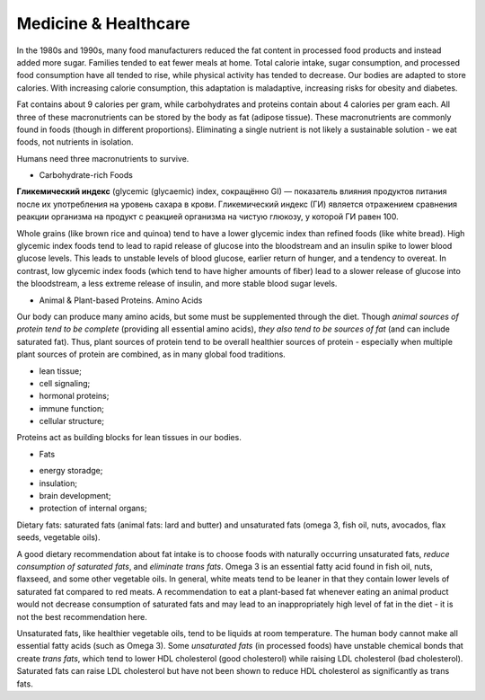 Medicine & Healthcare 
=====================

In the 1980s and 1990s, many food manufacturers reduced the fat content 
in processed food products and instead added more sugar. 
Families tended to eat fewer meals at home. 
Total calorie intake, sugar consumption, and processed food consumption have 
all tended to rise, while physical activity has tended to decrease. 
Our bodies are adapted to store calories. With increasing calorie consumption, 
this adaptation is maladaptive, increasing risks for obesity and diabetes.

Fat contains about 9 calories per gram, while carbohydrates and proteins 
contain about 4 calories per gram each. All three of these macronutrients 
can be stored by the body as fat (adipose tissue). 
These macronutrients are commonly found in foods (though in different proportions). 
Eliminating a single nutrient is not likely a sustainable solution - we eat foods, 
not nutrients in isolation.

Humans need three macronutrients to survive.

* Carbohydrate-rich Foods

**Гликемический индекс** (glycemic (glycaemic) index, сокращённо GI) — показатель 
влияния продуктов питания после их употребления на уровень сахара в крови. 
Гликемический индекс (ГИ) является отражением сравнения реакции организма 
на продукт с реакцией организма на чистую глюкозу, у которой ГИ равен 100.

Whole grains (like brown rice and quinoa) tend to have a lower glycemic index 
than refined foods (like white bread). High glycemic index foods tend to lead 
to rapid release of glucose into the bloodstream and an insulin spike to lower 
blood glucose levels. This leads to unstable levels of blood glucose, 
earlier return of hunger, and a tendency to overeat. 
In contrast, low glycemic index foods (which tend to have higher amounts of fiber) 
lead to a slower release of glucose into the bloodstream, 
a less extreme release of insulin, and more stable blood sugar levels.

* Animal & Plant-based Proteins. Amino Acids

Our body can produce many amino acids, but some must be supplemented through the diet. 
Though *animal sources of protein tend to be complete* (providing all essential amino acids), 
*they also tend to be sources of fat* (and can include saturated fat). 
Thus, plant sources of protein tend to be overall healthier sources of protein - 
especially when multiple plant sources of protein are combined, 
as in many global food traditions.

- lean tissue;
- cell signaling;
- hormonal proteins;
- immune function;
- cellular structure;

Proteins act as building blocks for lean tissues in our bodies.

* Fats

- energy storadge;
- insulation;
- brain development;
- protection of internal organs;

Dietary fats: saturated fats (animal fats: lard and butter) 
and unsaturated fats (omega 3, fish oil, nuts, avocados, flax seeds, vegetable oils).

A good dietary recommendation about fat intake is to choose foods with 
naturally occurring unsaturated fats, *reduce consumption of saturated fats*, 
and *eliminate trans fats*. 
Omega 3 is an essential fatty acid found in fish oil, nuts, flaxseed, 
and some other vegetable oils. In general, white meats tend to be leaner 
in that they contain lower levels of saturated fat compared to red meats. 
A recommendation to eat a plant-based fat whenever eating an animal product 
would not decrease consumption of saturated fats and may lead to an inappropriately 
high level of fat in the diet - it is not the best recommendation here.

Unsaturated fats, like healthier vegetable oils, tend to be liquids at room temperature. 
The human body cannot make all essential fatty acids (such as Omega 3). 
Some *unsaturated fats* (in processed foods) have unstable chemical bonds that create *trans fats*, 
which tend to lower HDL cholesterol (good cholesterol) while raising LDL cholesterol (bad cholesterol). 
Saturated fats can raise LDL cholesterol but have not been shown to reduce HDL cholesterol 
as significantly as trans fats.
